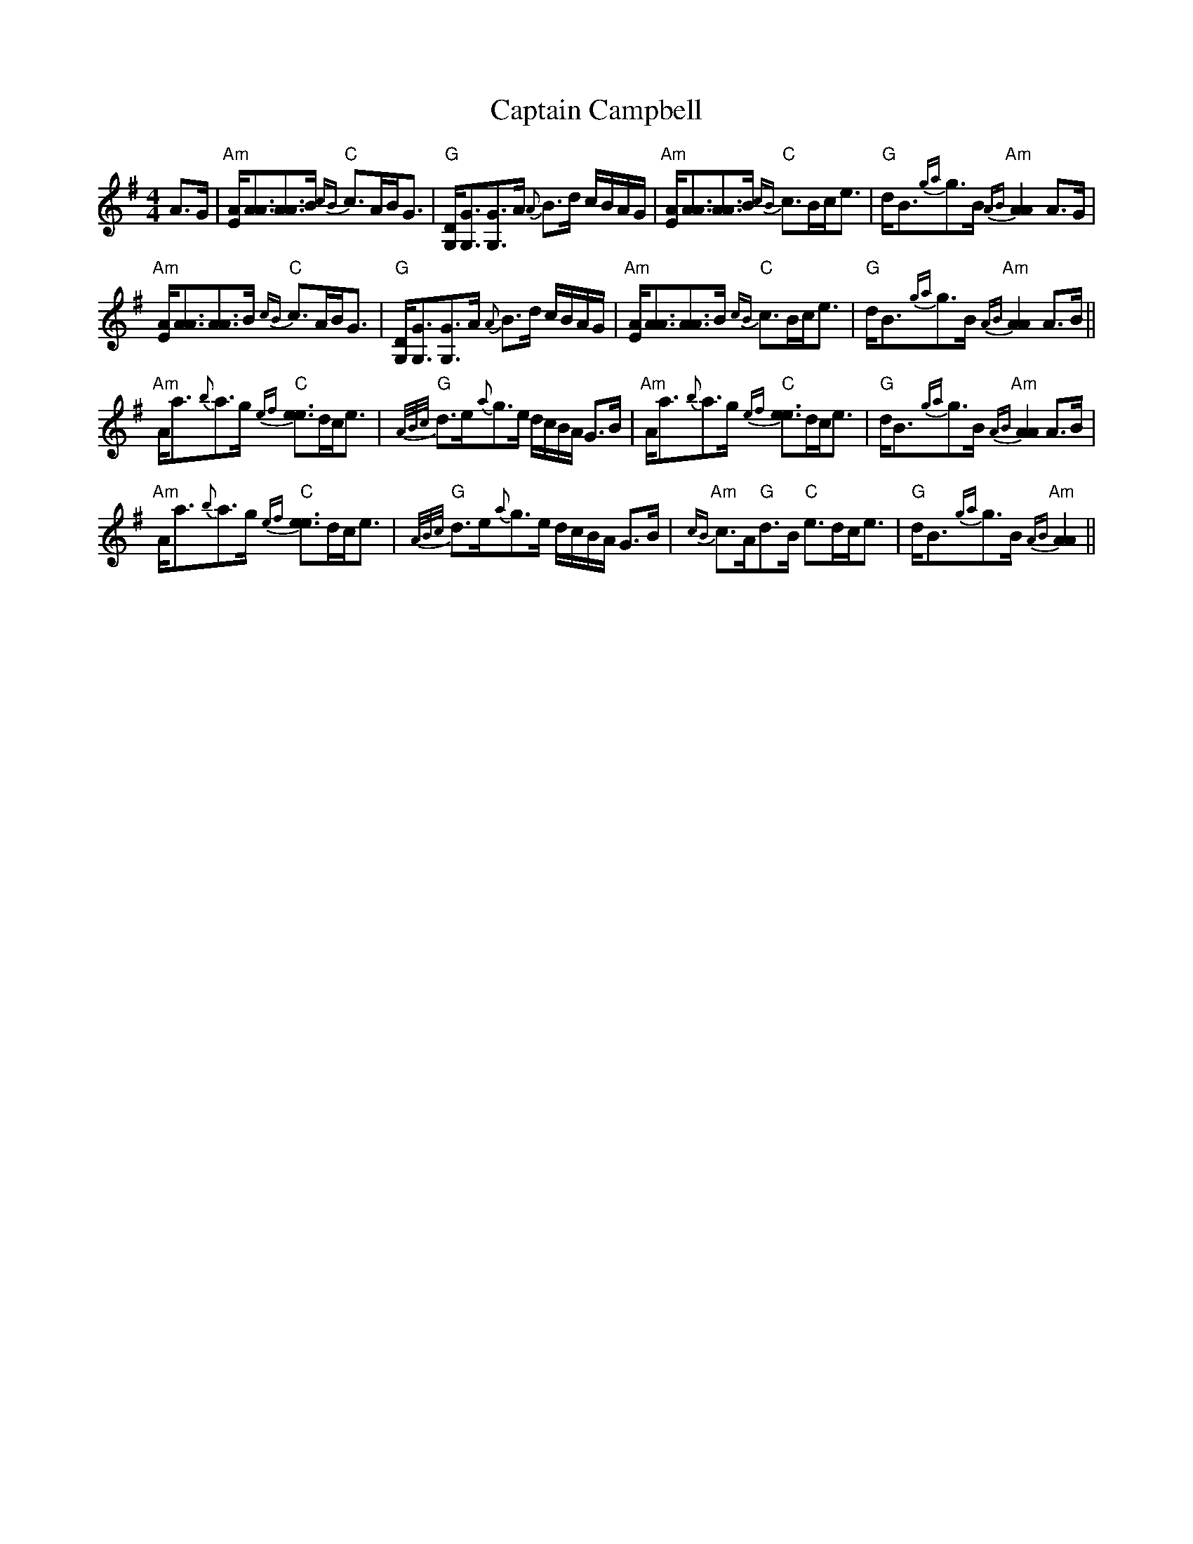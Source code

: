 X: 6101
T: Captain Campbell
R: strathspey
M: 4/4
K: Adorian
A>G|"Am"[E/A/][A3/2A3/2][A3/2A3/2]B/ "C"{cB}c>AB<G|"G"[D/G,/][G3/2G,3/2][G3/2G,3/2]A/ {A}B>d c/B/A/G/|"Am"[E/A/][A3/2A3/2][A3/2A3/2]B/ "C"{cB}c>Bc<e|"G"d<B{ga}g>B "Am"{AB}[A2A2] A>G|
"Am"[E/A/][A3/2A3/2][A3/2A3/2]B/ "C"{cB}c>AB<G|"G"[D/G,/][G3/2G,3/2][G3/2G,3/2]A/ {A}B>d c/B/A/G/|"Am"[E/A/][A3/2A3/2][A3/2A3/2]B/ "C"{cB}c>Bc<e|"G"d<B{ga}g>B "Am"{AB}[A2A2] A>B||
"Am"A<a{b}a>g "C"{ef}[e3/2e3/2]d/c<e|"G"{A/B/c/}d>e{a}g>e d/c/B/A/ G>B|"Am"A<a{b}a>g "C"{ef}[e3/2e3/2]d/c<e|"G"d<B{ga}g>B "Am"{AB}[A2A2] A>B|
"Am"A<a{b}a>g "C"{ef}[e3/2e3/2]d/c<e|"G"{A/B/c/}d>e{a}g>e d/c/B/A/ G>B|"Am"{cB}c>A"G"d>B "C"e>dc<e|"G"d<B{ga}g>B "Am"{AB}[A2A2]||

